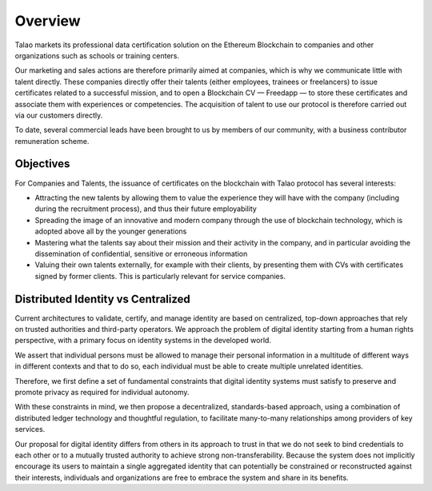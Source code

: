 Overview
========

Talao markets its professional data certification solution on the Ethereum Blockchain to companies and other organizations such as schools or training centers.

Our marketing and sales actions are therefore primarily aimed at companies, which is why we communicate little with talent directly. These companies directly offer their talents (either employees, trainees or freelancers) to issue certificates related to a successful mission, and to open a Blockchain CV — Freedapp — to store these certificates and associate them with experiences or competencies. The acquisition of talent to use our protocol is therefore carried out via our customers directly. 

To date, several commercial leads have been brought to us by members of our community, with a business contributor remuneration scheme.

Objectives 
----------

For Companies and Talents, the issuance of certificates on the blockchain with Talao protocol has several interests:

- Attracting the new talents by allowing them to value the experience they will have with the company (including during the recruitment process), and thus their future employability

- Spreading the image of an innovative and modern company through the use of blockchain technology, which is adopted above all by the younger generations

- Mastering what the talents say about their mission and their activity in the company, and in particular avoiding the dissemination of confidential, sensitive or erroneous information

- Valuing their own talents externally, for example with their clients, by presenting them with CVs with certificates signed by former clients. This is particularly relevant for service companies.

Distributed Identity vs Centralized
-----------------------------------
Current architectures to validate, certify, and manage identity are based on centralized, top-down approaches that rely on trusted authorities and third-party operators. 
We approach the problem of digital identity starting from a human rights perspective, with a primary focus on identity systems in the developed world. 

We assert that individual persons must be allowed to manage their personal information in a multitude of different ways in different contexts and that to do so, 
each individual must be able to create multiple unrelated identities.

Therefore, we first define a set of fundamental constraints that digital identity systems must satisfy to preserve and promote privacy as required for individual autonomy.

With these constraints in mind, we then propose a decentralized, standards-based approach, using a combination of distributed ledger technology and thoughtful regulation,
to facilitate many-to-many relationships among providers of key services. 
 
Our proposal for digital identity differs from others in its approach to trust in that we do not seek to bind credentials to each other or to a mutually trusted authority to achieve strong non-transferability. Because the system does not implicitly encourage its users to maintain a single aggregated identity that can potentially be constrained or reconstructed against their interests, individuals and organizations are free to embrace the system and share in its benefits.
